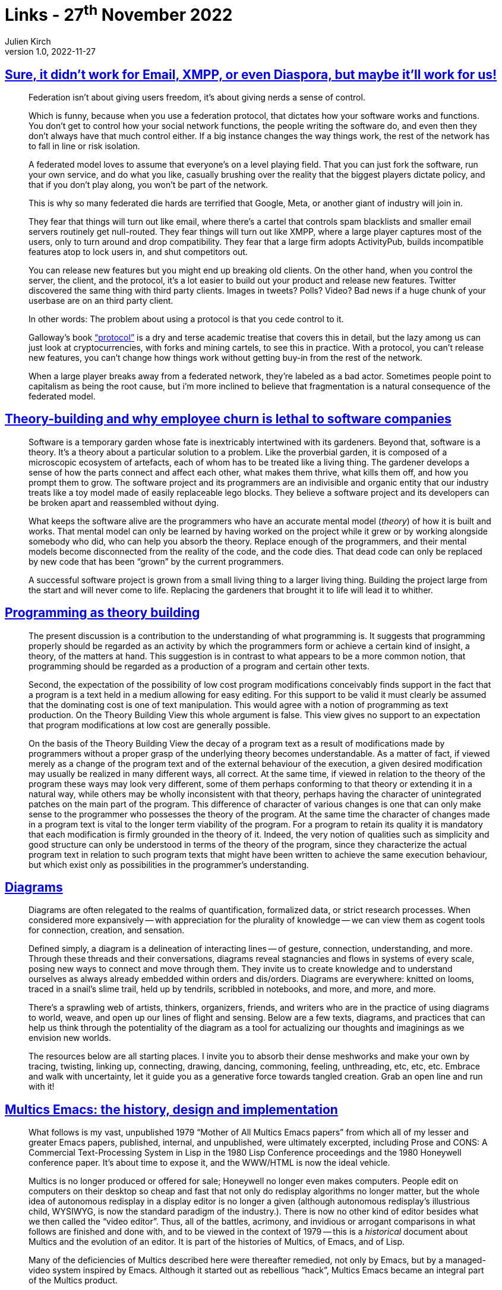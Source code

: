= Links - 27^th^ November 2022
Julien Kirch
v1.0, 2022-11-27
:article_lang: en
:figure-caption!:
:article_description: Federation, theory-building & employee churn, diagrams, Multics Emacs, little languages

== link:https://cohost.org/tef/post/298638-sure-it-didn-t-work[Sure, it didn`'t work for Email, XMPP, or even Diaspora, but maybe it`'ll work for us!]

[quote]
____
Federation isn`'t about giving users freedom, it`'s about giving nerds a sense of control.

Which is funny, because when you use a federation protocol, that dictates how your software works and functions. You don`'t get to control how your social network functions, the people writing the software do, and even then they don`'t always have that much control either. If a big instance changes the way things work, the rest of the network has to fall in line or risk isolation.

A federated model loves to assume that everyone`'s on a level playing field. That you can just fork the software, run your own service, and do what you like, casually brushing over the reality that the biggest players dictate policy, and that if you don`'t play along, you won`'t be part of the network.

This is why so many federated die hards are terrified that Google, Meta, or another giant of industry will join in.

They fear that things will turn out like email, where there`'s a cartel that controls spam blacklists and smaller email servers routinely get null-routed. They fear things will turn out like XMPP, where a large player captures most of the users, only to turn around and drop compatibility. They fear that a large firm adopts ActivityPub, builds incompatible features atop to lock users in, and shut competitors out.
____

[quote]
____
You can release new features but you might end up breaking old clients.
On the other hand, when you control the server, the client, and the
protocol, it`'s a lot easier to build out your product and release new
features. Twitter discovered the same thing with third party clients.
Images in tweets? Polls? Video? Bad news if a huge chunk of your
userbase are on an third party client.

In other words: The problem about using a protocol is that you cede
control to it.

Galloway`'s book
link:https://mitpress.mit.edu/9780262572330/protocol/["`protocol`"] is a dry
and terse academic treatise that covers this in detail, but the lazy
among us can just look at cryptocurrencies, with forks and mining
cartels, to see this in practice. With a protocol, you can`'t release new
features, you can`'t change how things work without getting buy-in from
the rest of the network.

When a large player breaks away from a federated network, they`'re
labeled as a bad actor. Sometimes people point to capitalism as being
the root cause, but i`'m more inclined to believe that fragmentation is a
natural consequence of the federated model.
____

== link:https://www.baldurbjarnason.com/2022/theory-building/[Theory-building and why employee churn is lethal to software companies]

[quote]
____
Software is a temporary garden whose fate is inextricably intertwined
with its gardeners. Beyond that, software is a theory. It`'s a theory
about a particular solution to a problem. Like the proverbial garden, it
is composed of a microscopic ecosystem of artefacts, each of whom has to
be treated like a living thing. The gardener develops a sense of how the
parts connect and affect each other, what makes them thrive, what kills
them off, and how you prompt them to grow. The software project and its
programmers are an indivisible and organic entity that our industry
treats like a toy model made of easily replaceable lego blocks. They
believe a software project and its developers can be broken apart and
reassembled without dying.

What keeps the software alive are the programmers who have an accurate
mental model (_theory_) of how it is built and works. That mental model
can only be learned by having worked on the project while it grew or by
working alongside somebody who did, who can help you absorb the theory.
Replace enough of the programmers, and their mental models become
disconnected from the reality of the code, and the code dies. That dead
code can only be replaced by new code that has been "`grown`" by the
current programmers.

A successful software project is grown from a small living thing to a
larger living thing. Building the project large from the start and will
never come to life. Replacing the gardeners that brought it to life will
lead it to whither.
____

== link:https://pablo.rauzy.name/dev/naur1985programming.pdf[Programming as theory building]

[quote]
____
The present discussion is a contribution to the understanding of what programming is. It suggests that programming properly should be regarded as an activity by which the programmers form or achieve a certain kind of insight, a theory, of the matters at hand. This suggestion is in contrast to what appears to be a more common notion, that programming should be regarded as a production of a program and certain other texts.
____

[quote]
____
Second, the expectation of the possibility of low cost program modifications conceivably finds support in the fact that a program is a text held in a medium allowing for easy editing. For this support to be valid it must clearly be assumed that the dominating cost is one of text manipulation. This would agree with a notion of programming as text production. On the Theory Building View this whole argument is false. This view gives no support to an expectation that program modifications at low cost are generally possible.
____

[quote]
____
On the basis of the Theory Building View the decay of a program text as a result of modifications made by programmers without a proper grasp of the underlying theory becomes understandable. As a matter of fact, if viewed merely as a change of the program text and of the external behaviour of the execution, a given desired modification may usually be realized in many different ways, all correct. At the same time, if viewed in relation to the theory of the program these ways may look very different, some of them perhaps conforming to that theory or extending it in a natural way, while others may be wholly inconsistent with that theory, perhaps having the character of unintegrated patches on the main part of the program. This difference of character of various changes is one that can only make sense to the programmer who possesses the theory of the program. At the same time the character of changes made in a program text is vital to the longer term viability of the program. For a program to retain its quality it is mandatory that each modification is firmly grounded in the theory of it. Indeed, the very notion of qualities such as simplicity and good structure can only be understood in terms of the theory of the program, since they characterize the actual program text in relation to such program texts that might have been written to achieve the same execution behaviour, but which exist only as possibilities in the programmer`'s understanding.
____

== link:https://syllabusproject.org/diagrams/[Diagrams]

[quote]
____
Diagrams are often relegated to the realms of quantification, formalized
data, or strict research processes. When considered more expansively --
with appreciation for the plurality of knowledge -- we can view them
as cogent tools for connection, creation, and sensation.

Defined simply, a diagram is a delineation of interacting lines -- of
gesture, connection, understanding, and more. Through these threads and
their conversations, diagrams reveal stagnancies and flows in systems of
every scale, posing new ways to connect and move through them. They
invite us to create knowledge and to understand ourselves as always
already embedded within orders and dis/orders. Diagrams are everywhere:
knitted on looms, traced in a snail`'s slime trail, held up by tendrils,
scribbled in notebooks, and more, and more, and more.

There`'s a sprawling web of artists, thinkers, organizers, friends, and
writers who are in the practice of using diagrams to world, weave, and
open up our lines of flight and sensing. Below are a few texts,
diagrams, and practices that can help us think through the potentiality
of the diagram as a tool for actualizing our thoughts and imaginings as
we envision new worlds.

The resources below are all starting places. I invite you to absorb
their dense meshworks and make your own by tracing, twisting, linking
up, connecting, drawing, dancing, commoning, feeling, unthreading, etc,
etc, etc. Embrace and walk with uncertainty, let it guide you as a
generative force towards tangled creation. Grab an open line and run
with it!
____

== link:https://multicians.org/mepap.html[Multics Emacs: the history, design and implementation]

[quote]
____
What follows is my vast, unpublished 1979 "`Mother of All Multics Emacs
papers`" from which all of my lesser and greater Emacs papers, published,
internal, and unpublished, were ultimately excerpted, including Prose
and CONS: A Commercial Text-Processing System in Lisp in the 1980 Lisp
Conference proceedings and the 1980 Honeywell conference paper. It`'s
about time to expose it, and the WWW/HTML is now the ideal vehicle.

Multics is no longer produced or offered for sale;
Honeywell no longer even makes computers.
People edit on computers on their desktop so cheap and fast that not
only do redisplay algorithms no longer matter, but the whole idea of
autonomous redisplay in a display editor is no longer a given (although
autonomous redisplay`'s illustrious child, WYSIWYG, is now the standard
paradigm of the industry.). There is now no other kind of editor besides
what we then called the "`video editor`". Thus, all of the battles,
acrimony, and invidious or arrogant comparisons in what follows are
finished and done with, and to be viewed in the context of 1979 -- this
is a _historical_ document about Multics and the evolution of an editor.
It is part of the histories of Multics, of Emacs, and of Lisp.

Many of the deficiencies of Multics described here were thereafter
remedied, not only by Emacs, but by a managed-video system inspired by
Emacs. Although it started out as rebellious "`hack`", Multics Emacs
became an integral part of the Multics product.
____

== link:https://chreke.com/little-languages.html[Little languages are the future of programming]

[quote]
____
The idea is that as you start to find patterns in your application, you
can encode them in a little language -- this language would then allow you
to express these patterns in a more compact manner than would be
possible by other means of abstraction. Not only could this buck the
trend of ever-growing applications, it would actually allow the code
base to _shrink_ during the course of development!

One result from the STEPS program that I find particularly impressive
was link:https://github.com/damelang/nile[Nile], a little language for
describing graphics rendering and compositing. The goal was to use Nile
to reach feature parity with
link:https://en.wikipedia.org/wiki/Cairo_(graphics)[Cairo] -- an open-source
renderer used in various free software projects -- which weighs in at about
44 000 lines of code. The Nile equivalent ended up being about 300
lines.
____

[quote]
____
"`Hey, wait a minute`" you might say "`why can`'t we just invent a
higher-level, general-purpose language?`" Personally, I believe we have
reached diminishing returns for the expressiveness of general-purpose
languages. If there is a higher level, what would it even look like?
Take Python, for example -- it`'s so high-level it pretty much looks like
pseudocode already.

The problem with general-purpose languages is that you still have to
translate your problem to an algorithm, and then express the algorithm
in your target language. Now, high-level languages are great at
describing algorithms, but unless the _goal_ was to implement the
algorithm then it`'s just accidental complexity.
____
